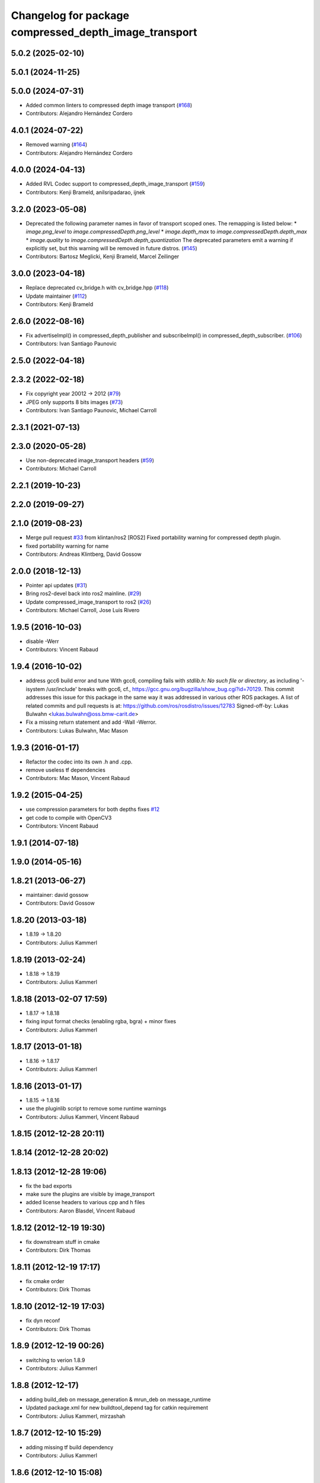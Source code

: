^^^^^^^^^^^^^^^^^^^^^^^^^^^^^^^^^^^^^^^^^^^^^^^^^^^^^^
Changelog for package compressed_depth_image_transport
^^^^^^^^^^^^^^^^^^^^^^^^^^^^^^^^^^^^^^^^^^^^^^^^^^^^^^

5.0.2 (2025-02-10)
------------------

5.0.1 (2024-11-25)
------------------

5.0.0 (2024-07-31)
------------------
* Added common linters to compressed depth image transport (`#168 <https://github.com/ros-perception/image_transport_plugins/issues/168>`_)
* Contributors: Alejandro Hernández Cordero

4.0.1 (2024-07-22)
------------------
* Removed warning (`#164 <https://github.com/ros-perception/image_transport_plugins/issues/164>`_)
* Contributors: Alejandro Hernández Cordero

4.0.0 (2024-04-13)
------------------
* Added RVL Codec support to compressed_depth_image_transport (`#159 <https://github.com/ros-perception/image_transport_plugins/issues/159>`_)
* Contributors: Kenji Brameld, anilsripadarao, ijnek

3.2.0 (2023-05-08)
------------------
* Deprecated the following parameter names in favor of transport scoped ones. The remapping is listed below:
  * `image.png_level` to `image.compressedDepth.png_level`
  * `image.depth_max` to `image.compressedDepth.depth_max`
  * `image.quality` to `image.compressedDepth.depth_quantization`
  The deprecated parameters emit a warning if explicitly set, but this warning will be removed in future distros.
  (`#145 <https://github.com/ros-perception/image_transport_plugins/issues/145>`_)
* Contributors: Bartosz Meglicki, Kenji Brameld, Marcel Zeilinger

3.0.0 (2023-04-18)
------------------
* Replace deprecated cv_bridge.h with cv_bridge.hpp (`#118 <https://github.com/ros-perception/image_transport_plugins/issues/118>`_)
* Update maintainer (`#112 <https://github.com/ros-perception/image_transport_plugins/issues/112>`_)
* Contributors: Kenji Brameld

2.6.0 (2022-08-16)
------------------
* Fix advertiseImpl() in compressed_depth_publisher and subscribeImpl() in compressed_depth_subscriber. (`#106 <https://github.com/ros-perception/image_transport_plugins/issues/106>`_)
* Contributors: Ivan Santiago Paunovic

2.5.0 (2022-04-18)
------------------

2.3.2 (2022-02-18)
------------------
* Fix copyright year 20012 -> 2012 (`#79 <https://github.com/ros-perception/image_transport_plugins/issues/79>`_)
* JPEG only supports 8 bits images (`#73 <https://github.com/ros-perception/image_transport_plugins/issues/73>`_)
* Contributors: Ivan Santiago Paunovic, Michael Carroll

2.3.1 (2021-07-13)
------------------

2.3.0 (2020-05-28)
------------------
* Use non-deprecated image_transport headers (`#59 <https://github.com/ros-perception/image_transport_plugins/issues/59>`_)
* Contributors: Michael Carroll

2.2.1 (2019-10-23)
------------------

2.2.0 (2019-09-27)
------------------

2.1.0 (2019-08-23)
------------------
* Merge pull request `#33 <https://github.com/ros-perception/image_transport_plugins/issues/33>`_ from klintan/ros2
  [ROS2] Fixed portability warning for compressed depth plugin.
* fixed portability warning for name
* Contributors: Andreas Klintberg, David Gossow

2.0.0 (2018-12-13)
------------------
* Pointer api updates (`#31 <https://github.com/ros-perception/image_transport_plugins/issues/31>`_)
* Bring ros2-devel back into ros2 mainline. (`#29 <https://github.com/ros-perception/image_transport_plugins/issues/29>`_)
* Update compressed_image_transport to ros2 (`#26 <https://github.com/ros-perception/image_transport_plugins/issues/26>`_)
* Contributors: Michael Carroll, Jose Luis Rivero

1.9.5 (2016-10-03)
------------------
* disable -Werr
* Contributors: Vincent Rabaud

1.9.4 (2016-10-02)
------------------
* address gcc6 build error and tune
  With gcc6, compiling fails with `stdlib.h: No such file or directory`,
  as including '-isystem /usr/include' breaks with gcc6, cf.,
  https://gcc.gnu.org/bugzilla/show_bug.cgi?id=70129.
  This commit addresses this issue for this package in the same way
  it was addressed in various other ROS packages. A list of related
  commits and pull requests is at:
  https://github.com/ros/rosdistro/issues/12783
  Signed-off-by: Lukas Bulwahn <lukas.bulwahn@oss.bmw-carit.de>
* Fix a missing return statement and add -Wall -Werror.
* Contributors: Lukas Bulwahn, Mac Mason

1.9.3 (2016-01-17)
------------------
* Refactor the codec into its own .h and .cpp.
* remove useless tf dependencies
* Contributors: Mac Mason, Vincent Rabaud

1.9.2 (2015-04-25)
------------------
* use compression parameters for both depths
  fixes `#12 <https://github.com/ros-perception/image_transport_plugins/issues/12>`_
* get code to compile with OpenCV3
* Contributors: Vincent Rabaud

1.9.1 (2014-07-18)
------------------

1.9.0 (2014-05-16)
------------------

1.8.21 (2013-06-27)
-------------------
* maintainer: david gossow
* Contributors: David Gossow

1.8.20 (2013-03-18)
-------------------
* 1.8.19 -> 1.8.20
* Contributors: Julius Kammerl

1.8.19 (2013-02-24)
-------------------
* 1.8.18 -> 1.8.19
* Contributors: Julius Kammerl

1.8.18 (2013-02-07 17:59)
-------------------------
* 1.8.17 -> 1.8.18
* fixing input format checks (enabling rgba, bgra) + minor fixes
* Contributors: Julius Kammerl

1.8.17 (2013-01-18)
-------------------
* 1.8.16 -> 1.8.17
* Contributors: Julius Kammerl

1.8.16 (2013-01-17)
-------------------
* 1.8.15 -> 1.8.16
* use the pluginlib script to remove some runtime warnings
* Contributors: Julius Kammerl, Vincent Rabaud

1.8.15 (2012-12-28 20:11)
-------------------------

1.8.14 (2012-12-28 20:02)
-------------------------

1.8.13 (2012-12-28 19:06)
-------------------------
* fix the bad exports
* make sure the plugins are visible by image_transport
* added license headers to various cpp and h files
* Contributors: Aaron Blasdel, Vincent Rabaud

1.8.12 (2012-12-19 19:30)
-------------------------
* fix downstream stuff in cmake
* Contributors: Dirk Thomas

1.8.11 (2012-12-19 17:17)
-------------------------
* fix cmake order
* Contributors: Dirk Thomas

1.8.10 (2012-12-19 17:03)
-------------------------
* fix dyn reconf
* Contributors: Dirk Thomas

1.8.9 (2012-12-19 00:26)
------------------------
* switching to verion 1.8.9
* Contributors: Julius Kammerl

1.8.8 (2012-12-17)
------------------
* adding build_deb on message_generation & mrun_deb on message_runtime
* Updated package.xml for new buildtool_depend tag for catkin requirement
* Contributors: Julius Kammerl, mirzashah

1.8.7 (2012-12-10 15:29)
------------------------
* adding missing tf build dependency
* Contributors: Julius Kammerl

1.8.6 (2012-12-10 15:08)
------------------------
* switching to version 1.8.6
* Contributors: Julius Kammerl

1.8.5 (2012-12-09)
------------------
* adding missing build debs
* added class_loader_hide_library_symbols macros to CMakeList
* switching to 1.8.5
* Contributors: Julius Kammerl

1.8.4 (2012-11-30)
------------------
* switching to version 1.8.4
* adding plugin.xml exports for pluginlib
* catkinizing theora_image_transport
* catkinizing compressed_depth_image_transport
* github migration from code.ros.org (r40053)
* Contributors: Julius Kammerl
